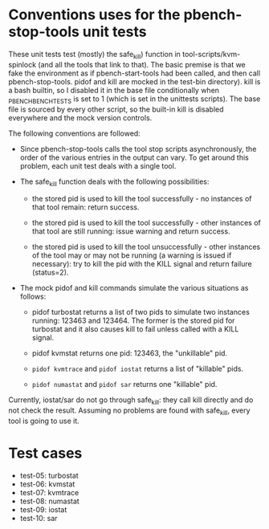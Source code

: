* Conventions uses for the pbench-stop-tools unit tests

These unit tests test (mostly) the safe_kill) function in tool-scripts/kvm-spinlock
(and all the tools that link to that). The basic premise is that we fake the environment
as if pbench-start-tools had been called, and then call pbench-stop-tools. pidof and kill
are mocked in the test-bin directory). kill is a bash builtin, so I disabled it in the
base file conditionally when _PBENCH_BENCH_TESTS is set to 1 (which is set in the unittests
scripts). The base file is sourced by every other script, so the built-in kill is disabled
everywhere and the mock version controls.

The following conventions are followed:

- Since pbench-stop-tools calls the tool stop scripts asynchronously,
  the order of the various entries in the output can vary. To get
  around this problem, each unit test deals with a single tool.

- The safe_kill function deals with the following possibilities:

  + the stored pid is used to kill the tool successfully - no
    instances of that tool remain: return success.

  + the stored pid is used to kill the tool successfully - other
    instances of that tool are still running: issue warning and return
    success.

  + the stored pid is used to kill the tool unsuccessfully - other
    instances of the tool may or may not be running (a warning is
    issued if necessary): try to kill the pid with the KILL signal
    and return failure (status=2).

- The mock pidof and kill commands simulate the various situations as
  follows:

  + pidof turbostat returns a list of two pids to simulate two instances
    running: 123463 and 123464. The former is the stored pid for turbostat
    and it also causes kill to fail unless called with a KILL signal.

  + pidof kvmstat returns one pid: 123463, the "unkillable" pid.

  + =pidof kvmtrace= and =pidof iostat= returns a list of "killable" pids.

  + =pidof numastat= and =pidof sar=  returns one "killable" pid.

Currently, iostat/sar do not go through safe_kill: they call kill directly
and do not check the result. Assuming no problems are found with safe_kill,
every tool is going to use it.

* Test cases 
- test-05: turbostat
- test-06: kvmstat
- test-07: kvmtrace
- test-08: numastat
- test-09: iostat
- test-10: sar



